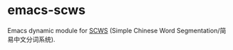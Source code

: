 * emacs-scws

Emacs dynamic module for [[https://github.com/hightman/scws][SCWS]] (Simple Chinese Word Segmentation/简易中文分词系统).
